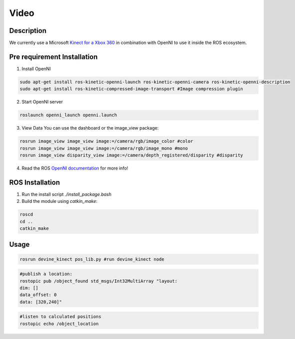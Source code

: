 Video
#####

Description
===========

We currently use a Microsoft `Kinect for a Xbox 360`_ in combination with OpenNI to use it inside the ROS ecosystem.

Pre requirement Installation
============================

1. Install OpenNI

.. code-block:: bash

    sudo apt-get install ros-kinetic-openni-launch ros-kinetic-openni-camera ros-kinetic-openni-description
    sudo apt-get install ros-kinetic-compressed-image-transport #Image compression plugin


2. Start OpenNI server

.. code-block:: bash

    roslaunch openni_launch openni.launch 


3. View Data You can use the dashboard or the image_view package:

.. code-block:: bash

    rosrun image_view image_view image:=/camera/rgb/image_color #color
    rosrun image_view image_view image:=/camera/rgb/image_mono #mono
    rosrun image_view disparity_view image:=/camera/depth_registered/disparity #disparity

4. Read the ROS `OpenNI documentation`_ for more info!

ROS Installation
================

1. Run the install script `./install_package.bash`
2. Build the module using `catkin_make`:

.. code-block:: bash

    roscd
    cd ..
    catkin_make

Usage
=====

.. code-block:: bash

    rosrun devine_kinect pos_lib.py #run devine_kinect node

.. code-block:: bash

    #publish a location:
    rostopic pub /object_found std_msgs/Int32MultiArray "layout:
    dim: []
    data_offset: 0
    data: [320,240]"

.. code-block:: bash

    #listen to calculated positions
    rostopic echo /object_location

.. _Kinect for a Xbox 360: https://en.wikipedia.org/wiki/Kinect#Kinect_for_Xbox_360_(2010)
.. _OpenNI documentation: http://wiki.ros.org/openni_launch/
